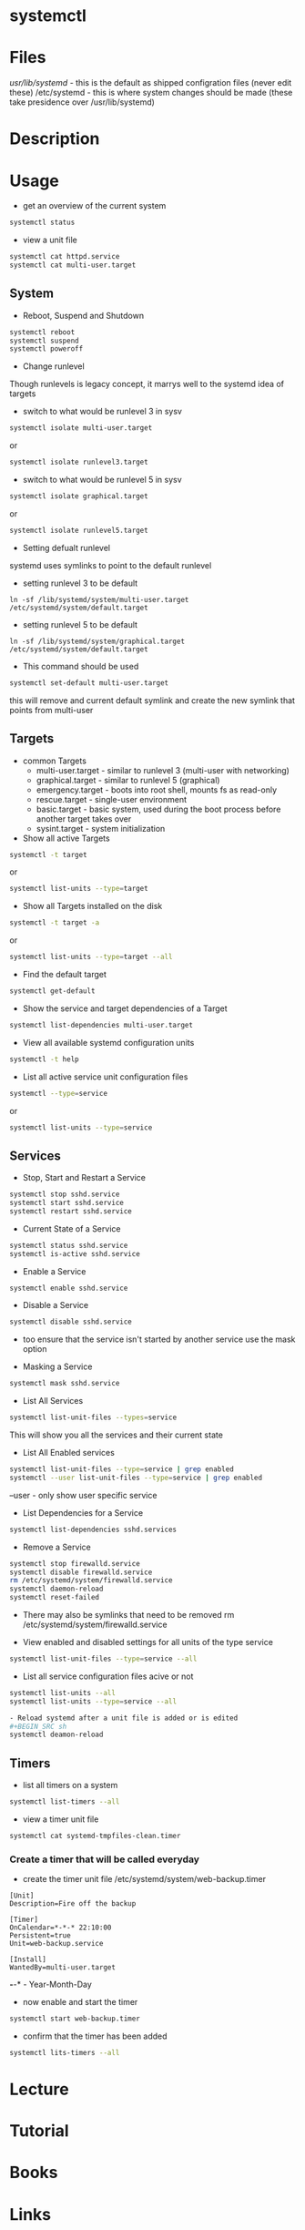 #+TAGS: systemd systemctl


* systemctl
* Files
/usr/lib/systemd/ - this is the default as shipped configration files (never edit these)
/etc/systemd      - this is where system changes should be made (these take presidence over /usr/lib/systemd)

* Description
* Usage
- get an overview of the current system
#+BEGIN_SRC sh
systemctl status
#+END_SRC

- view a unit file
#+BEGIN_SRC sh
systemctl cat httpd.service
systemctl cat multi-user.target
#+END_SRC


** System
- Reboot, Suspend and Shutdown
#+BEGIN_SRC sh
systemctl reboot
systemctl suspend
systemctl poweroff
#+END_SRC
   
- Change runlevel
Though runlevels is legacy concept, it marrys well to the systemd idea of targets

- switch to what would be runlevel 3 in sysv
#+BEGIN_SRC sh
systemctl isolate multi-user.target
#+END_SRC
or
#+BEGIN_SRC sh
systemctl isolate runlevel3.target
#+END_SRC

- switch to what would be runlevel 5 in sysv
#+BEGIN_SRC sh
systemctl isolate graphical.target
#+END_SRC
or
#+BEGIN_SRC sh
systemctl isolate runlevel5.target
#+END_SRC

- Setting defualt runlevel
systemd uses symlinks to point to the default runlevel

- setting runlevel 3 to be default
#+BEGIN_SRC 
ln -sf /lib/systemd/system/multi-user.target /etc/systemd/system/default.target
#+END_SRC

- setting runlevel 5 to be default
#+BEGIN_SRC 
ln -sf /lib/systemd/system/graphical.target /etc/systemd/system/default.target
#+END_SRC

- This command should be used
#+BEGIN_SRC sh
systemctl set-default multi-user.target
#+END_SRC
this will remove and current default symlink and create the new symlink that points from multi-user

** Targets
- common Targets
  - multi-user.target - similar to runlevel 3 (multi-user with networking)
  - graphical.target  - similar to runlevel 5 (graphical) 
  - emergency.target  - boots into root shell, mounts fs as read-only
  - rescue.target     - single-user environment
  - basic.target      - basic system, used during the boot process before another target takes over
  - sysint.target     - system initialization

- Show all active Targets
#+BEGIN_SRC sh
systemctl -t target
#+END_SRC
or
#+BEGIN_SRC sh
systemctl list-units --type=target
#+END_SRC

- Show all Targets installed on the disk
#+BEGIN_SRC sh
systemctl -t target -a
#+END_SRC
or
#+BEGIN_SRC sh
systemctl list-units --type=target --all
#+END_SRC

- Find the default target
#+BEGIN_SRC sh
systemctl get-default
#+END_SRC

- Show the service and target dependencies of a Target
#+BEGIN_SRC sh
systemctl list-dependencies multi-user.target
#+END_SRC

- View all available systemd configuration units
#+BEGIN_SRC sh
systemctl -t help
#+END_SRC

- List all active service unit configuration files
#+BEGIN_SRC sh
systemctl --type=service
#+END_SRC
or
#+BEGIN_SRC sh
systemctl list-units --type=service
#+END_SRC

** Services
- Stop, Start and Restart a Service
#+BEGIN_SRC sh
systemctl stop sshd.service
systemctl start sshd.service
systemctl restart sshd.service
#+END_SRC

- Current State of a Service
#+BEGIN_SRC sh
systemctl status sshd.service
systemctl is-active sshd.service
#+END_SRC

- Enable a Service
#+BEGIN_SRC sh
systemctl enable sshd.service
#+END_SRC

- Disable a Service
#+BEGIN_SRC sh
systemctl disable sshd.service
#+END_SRC
- too ensure that the service isn't started by another service use the mask option

- Masking a Service
#+BEGIN_SRC sh
systemctl mask sshd.service
#+END_SRC

- List All Services
#+BEGIN_SRC sh
systemctl list-unit-files --types=service
#+END_SRC
This will show you all the services and their current state

- List All Enabled services
#+BEGIN_SRC sh
systemctl list-unit-files --type=service | grep enabled
systemctl --user list-unit-files --type=service | grep enabled
#+END_SRC
--user - only show user specific service

- List Dependencies for a Service
#+BEGIN_SRC sh
systemctl list-dependencies sshd.services
#+END_SRC

- Remove a Service
#+BEGIN_SRC sh
systemctl stop firewalld.service
systemctl disable firewalld.service
rm /etc/systemd/system/firewalld.service
systemctl daemon-reload
systemctl reset-failed
#+END_SRC
- There may also be symlinks that need to be removed rm /etc/systemd/system/firewalld.service

-  View enabled and disabled settings for all units of the type service
#+BEGIN_SRC sh
systemctl list-unit-files --type=service --all
#+END_SRC

- List all service configuration files acive or not
#+BEGIN_SRC sh
systemctl list-units --all
systemctl list-units --type=service --all

- Reload systemd after a unit file is added or is edited
#+BEGIN_SRC sh
systemctl deamon-reload
#+END_SRC

** Timers
- list all timers on a system
#+BEGIN_SRC sh
systemctl list-timers --all
#+END_SRC

- view a timer unit file
#+BEGIN_SRC sh
systemctl cat systemd-tmpfiles-clean.timer
#+END_SRC

*** Create a timer that will be called everyday
- create the timer unit file /etc/systemd/system/web-backup.timer
#+BEGIN_EXAMPLE
[Unit]
Description=Fire off the backup

[Timer]
OnCalendar=*-*-* 22:10:00
Persistent=true
Unit=web-backup.service

[Install]
WantedBy=multi-user.target
#+END_EXAMPLE
*-*-* - Year-Month-Day

- now enable and start the timer
#+BEGIN_SRC sh
systemctl start web-backup.timer
#+END_SRC

- confirm that the timer has been added
#+BEGIN_SRC sh
systemctl lits-timers --all
#+END_SRC

* Lecture
* Tutorial
* Books
* Links
[[https://linuxconfig.org/working-with-systemd-targets-on-rhel7-linux-beginners-cheatsheet][Working with systemd targets on RHEL7 - LinuxConfig]]
